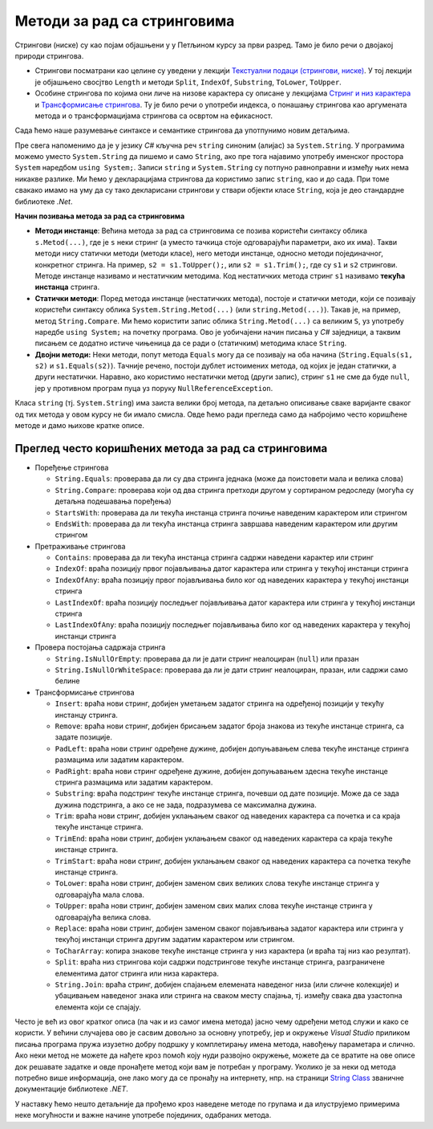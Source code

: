 Методи за рад са стринговима
============================

Стрингови (ниске) су као појам објашњени у у Петљином курсу за први разред. Тамо је било речи о 
двојакој природи стрингова. 

- Стрингови посматрани као целине су уведени у лекцији `Текстуални подаци (стрингови, ниске) 
  <https://petlja.org/kurs/369/8/1329>`_. У тој лекцији је објашњено свосјтво ``Length`` и методи 
  ``Split``, ``IndexOf``, ``Substring``, ``ToLower``, ``ToUpper``.
- Особине стрингова по којима они личе на низове карактера су описане у лекцијама 
  `Стринг и низ карактера <https://petlja.org/kurs/369/36/1397>`_ и  
  `Трансформисање стрингова <https://petlja.org/kurs/369/36/1399>`_. Ту је било речи о употреби 
  индекса, о понашању стрингова као аргумената метода и о трансформацијама стрингова са освртом 
  на ефикасност.

.. infonote::

    Препоручујемо читаоцима да се подсете садржаја поменутих лекција из курса за први разред, 
    пре него што наставе са читањем. 

Сада ћемо наше разумевање синтаксе и семантике стрингова да употпунимо новим детаљима. 

Пре свега напоменимо да је у језику `C#` кључна реч ``string`` синоним (алијас) за ``System.String``. 
У програмима можемо уместо ``System.String`` да пишемо и само ``String``, ако пре тога најавимо 
употребу именског простора ``System`` наредбом ``using System;``. Записи ``string``  и ``System.String`` 
су потпуно равноправни и између њих нема никакве разлике. Ми ћемо у декларацијама стрингова да користимо 
запис ``string``, као и до сада. При томе свакако имамо на уму да су тако декларисани стрингови у ствари 
објекти класе ``String``, која је део стандардне библиотеке `.Net`. 

**Начин позивања метода за рад са стринговима**

- **Методи инстанце**: Већина метода за рад са стринговима се позива користећи синтаксу облика 
  ``s.Metod(...)``, где је ``s`` неки стринг (а уместо тачкица стоје одговарајући параметри, ако 
  их има). Такви методи нису статички методи (методи класе), него методи инстанце, односно методи 
  појединачног, конкретног стринга. На пример, ``s2 = s1.ToUpper();``, или ``s2 = s1.Trim();``, где 
  су ``s1`` и ``s2`` стрингови. Методе инстанце називамо и нестатичким методима. 
  Код нестатичких метода стринг ``s1`` називамо **текућа инстанца** стринга.

- **Статички методи**: Поред метода инстанце (нестатичких метода), постоје и статички методи, који се 
  позивају користећи синтаксу облика ``System.String.Metod(...)`` (или ``string.Metod(...)``). Такав 
  је, на пример, метод ``String.Compare``. Ми ћемо користити запис облика ``String.Metod(...)`` са 
  великим ``S``, уз употребу наредбе ``using System;`` на почетку програма. Ово је уобичајени начин 
  писања у `C#` заједници, а таквим писањем се додатно истиче чињеница да се ради о (статичким) 
  методима класе ``String``. 

- **Двојни методи:** Неки методи, попут метода ``Equals`` могу да се позивају на оба начина 
  (``String.Equals(s1, s2)`` и ``s1.Equals(s2)``). Тачније речено, постоји дублет истоимених метода, 
  од којих је један статички, а други нестатички.  Наравно, ако користимо нестатички метод (други запис), 
  стринг ``s1`` не сме да буде ``null``, јер у противном програм пуца уз поруку ``NullReferenceException``. 

Класа ``string`` (тј. ``System.String``) има заиста велики број метода, па детаљно описивање сваке 
варијанте сваког од тих метода у овом курсу не би имало смисла. Овде ћемо ради прегледа само да набројимо 
често коришћене методе и дамо њихове кратке описе. 

Преглед често коришћених метода за рад са стринговима
-----------------------------------------------------

- Поређење стрингова

  - ``String.Equals``: проверава да ли су два стринга једнака (може да поистовети мала и велика слова)
  - ``String.Compare``: проверава који од два стринга претходи другом у сортираном редоследу (могућа су детаљна подешавања поређења)
  - ``StartsWith``: проверава да ли текућа инстанца стринга почиње наведеним карактером или стрингом
  - ``EndsWith``: проверава да ли текућа инстанца стринга завршава наведеним карактером или другим стрингом

- Претраживање стрингова

  - ``Contains``: проверава да ли текућа инстанца стринга садржи наведени карактер или стринг
  - ``IndexOf``: враћа позицију првог појављивања датог карактера или стринга у текућој инстанци стринга
  - ``IndexOfAny``: враћа позицију првог појављивања било ког од наведених карактера у текућој инстанци стринга
  - ``LastIndexOf``: враћа позицију последњег појављивања датог карактера или стринга у текућој инстанци стринга
  - ``LastIndexOfAny``:  враћа позицију последњег појављивања било ког од наведених карактера у текућој инстанци стринга

- Провера постојања садржаја стринга

  - ``String.IsNullOrEmpty``: проверава да ли је дати стринг неалоциран (``null``) или празан
  - ``String.IsNullOrWhiteSpace``: проверава да ли је дати стринг неалоциран, празан, или садржи само белине

- Tрансформисање стрингова

  - ``Insert``: враћа нови стринг, добијен уметањем задатог стринга на одређеној позицији у текућу инстанцу стринга.
  - ``Remove``: враћа нови стринг, добијен брисањем задатог броја знакова из текуће инстанце стринга, са задате позиције.
  - ``PadLeft``: враћа нови стринг одређене дужине, добијен допуњавањем слева текуће инстанце стринга размацима или задатим карактером.
  - ``PadRight``: враћа нови стринг одређене дужине, добијен допуњавањем здесна текуће инстанце стринга размацима или задатим карактером.
  - ``Substring``: враћа подстринг текуће инстанце стринга, почевши од дате позиције. Може да се зада дужина подстринга, а ако се не зада, подразумева се максимална дужина.
  - ``Trim``: враћа нови стринг, добијен уклањањем сваког од наведених карактера са почетка и са краја текуће инстанце стринга. 
  - ``TrimEnd``: враћа нови стринг, добијен уклањањем сваког од наведених карактера са краја текуће инстанце стринга. 
  - ``TrimStart``: враћа нови стринг, добијен уклањањем сваког од наведених карактера са почетка текуће инстанце стринга. 
  - ``ToLower``: враћа нови стринг, добијен заменом свих великих слова текуће инстанце стринга у одговарајућа мала слова.
  - ``ToUpper``: враћа нови стринг, добијен заменом свих малих слова текуће инстанце стринга у одговарајућа велика слова.
  - ``Replace``: враћа нови стринг, добијен заменом сваког појављивања задатог карактера или стринга у текућој инстанци стринга другим задатим карактером или стрингом.
  - ``ToCharArray``: копира знакове текуће инстанце стринга у низ карактера (и враћа тај низ као резултат). 
  - ``Split``: враћа низ стрингова који садржи подстрингове текуће инстанце стринга, разграничене елементима датог стринга или низа карактера.
  - ``String.Join``: враћа стринг, добијен спајањем елемената наведеног низа (или сличне колекције) и убацивањем наведеног знака или стринга на сваком месту спајања, тј. између свака два узастопна елемента који се спајају.

Често је већ из овог кратког описа (па чак и из самог имена метода) јасно чему одређени метод служи и 
како се користи. У већини случајева ово је сасвим довољно за основну употребу, јер и окружење `Visual 
Studio` приликом писања програма пружа изузетно добру подршку у комплетирању имена метода, навођењу 
параметара и слично. Ако неки метод не можете да нађете кроз помоћ коју нуди развојно окружење, можете 
да се вратите на ове описе док решавате задатке и овде пронађете метод који вам је потребан у програму.
Уколико је за неки од метода потребно више информација, оне лако могу да се пронађу на интернету, нпр. 
на страници `String Class <https://docs.microsoft.com/en-us/dotnet/api/system.string?view=net-6.0>`_ 
званичне документације библиотеке `.NET`.

У наставку ћемо нешто детаљније да прођемо кроз наведене методе по групама и да илуструјемо примерима 
неке могућности и важне начине употребе појединих, одабраних метода.
